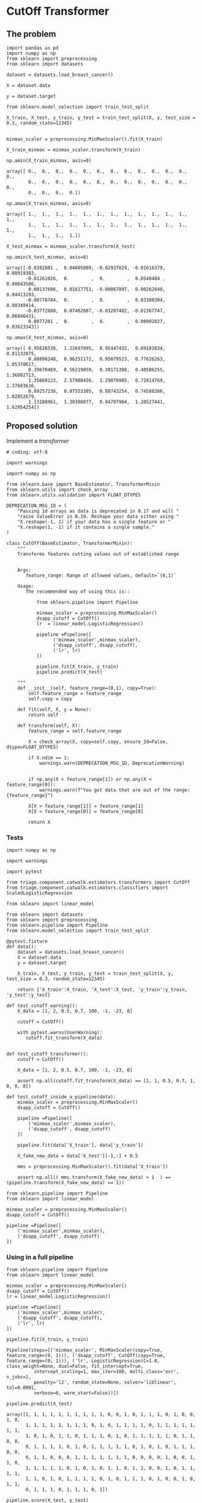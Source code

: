 * CutOff Transformer
  :PROPERTIES:
  :header-args: :session
  :END:


** The problem


   #+BEGIN_SRC ipython
     import pandas as pd
     import numpy as np
     from sklearn import preprocessing
     from sklearn import datasets
   #+END_SRC

   #+RESULTS:

   #+BEGIN_SRC ipython
     dataset = datasets.load_breast_cancer()

     X = dataset.data

     y = dataset.target
   #+END_SRC

   #+RESULTS:


   #+BEGIN_SRC ipython
     from sklearn.model_selection import train_test_split

     X_train, X_test, y_train, y_test = train_test_split(X, y, test_size = 0.3, random_state=12345)

   #+END_SRC

   #+RESULTS:


   #+BEGIN_SRC ipython
     minmax_scaler = preprocessing.MinMaxScaler().fit(X_train)

     X_train_minmax = minmax_scaler.transform(X_train)
   #+END_SRC

   #+RESULTS:

   #+BEGIN_SRC ipython
     np.amin(X_train_minmax, axis=0)
   #+END_SRC

   #+RESULTS:
   : array([ 0.,  0.,  0.,  0.,  0.,  0.,  0.,  0.,  0.,  0.,  0.,  0.,  0.,
   :         0.,  0.,  0.,  0.,  0.,  0.,  0.,  0.,  0.,  0.,  0.,  0.,  0.,
   :         0.,  0.,  0.,  0.])


   #+BEGIN_SRC ipython
     np.amax(X_train_minmax, axis=0)
   #+END_SRC

   #+RESULTS:
   : array([ 1.,  1.,  1.,  1.,  1.,  1.,  1.,  1.,  1.,  1.,  1.,  1.,  1.,
   :         1.,  1.,  1.,  1.,  1.,  1.,  1.,  1.,  1.,  1.,  1.,  1.,  1.,
   :         1.,  1.,  1.,  1.])


   #+BEGIN_SRC ipython
     X_test_minmax = minmax_scaler.transform(X_test)

     np.amin(X_test_minmax, axis=0)
   #+END_SRC

   #+RESULTS:
   : array([-0.0382801 ,  0.04605809, -0.02937829, -0.01616379,  0.08919383,
   :        -0.01261026,  0.        ,  0.        ,  0.0540404 ,  0.00643586,
   :         0.00137606,  0.01617751, -0.00067897,  0.00262048,  0.04413193,
   :        -0.00778784,  0.        ,  0.        ,  0.03388304,  0.00349414,
   :        -0.03772888,  0.07462687, -0.03207402, -0.01367747,  0.06846431,
   :         0.0077201 ,  0.        ,  0.        ,  0.00902827,  0.03623343])



   #+BEGIN_SRC ipython
     np.amax(X_test_minmax, axis=0)
   #+END_SRC

   #+RESULTS:
   : array([ 0.95626536,  1.22697095,  0.95447432,  0.89181034,  0.81132075,
   :         0.80898248,  0.96251172,  0.95079523,  0.77626263,  1.05370617,
   :         0.39670469,  0.56219059,  0.38171308,  0.40586255,  1.36082713,
   :         1.35660122,  2.57980456,  1.29070905,  0.72814769,  1.37603636,
   :         0.89257236,  0.87553305,  0.88743254,  0.74588306,  1.02852679,
   :         1.13188961,  1.30308077,  0.94707904,  1.20527441,  1.62954254])


** Proposed solution

   Implement a /transformer/

   #+BEGIN_SRC ipython  :tangle transformers.py
     # coding: utf-8

     import warnings

     import numpy as np

     from sklearn.base import BaseEstimator, TransformerMixin
     from sklearn.utils import check_array
     from sklearn.utils.validation import FLOAT_DTYPES

     DEPRECATION_MSG_1D = (
         "Passing 1d arrays as data is deprecated in 0.17 and will "
         "raise ValueError in 0.19. Reshape your data either using "
         "X.reshape(-1, 1) if your data has a single feature or "
         "X.reshape(1, -1) if it contains a single sample."
     )

     class CutOff(BaseEstimator, TransformerMixin):
         """
         Transforms features cutting values out of established range


         Args:
            feature_range: Range of allowed values, default=`(0,1)`

         Usage:
            The recommended way of using this is::

                from sklearn.pipeline import Pipeline

                minmax_scaler = preprocessing.MinMaxScaler()
                dsapp_cutoff = CutOff()
                lr  = linear_model.LogisticRegression()

                pipeline =Pipeline([
                      ('minmax_scaler',minmax_scaler),
                      ('dsapp_cutoff', dsapp_cutoff),
                      ('lr', lr)
                ])

                pipeline.fit(X_train, y_train)
                pipeline.predict(X_test)

         """
         def __init__(self, feature_range=(0,1), copy=True):
             self.feature_range = feature_range
             self.copy = copy

         def fit(self, X, y = None):
             return self

         def transform(self, X):
             feature_range = self.feature_range

             X = check_array(X, copy=self.copy, ensure_2d=False, dtype=FLOAT_DTYPES)

             if X.ndim == 1:
                 warnings.warn(DEPRECATION_MSG_1D, DeprecationWarning)


             if np.any(X > feature_range[1]) or np.any(X < feature_range[0]):
                 warnings.warn(f"You got data that are out of the range:{feature_range}")

             X[X > feature_range[1]] = feature_range[1]
             X[X < feature_range[0]] = feature_range[0]

             return X
   #+END_SRC
   #+RESULTS:

*** Tests

    #+BEGIN_SRC ipython :tangle ../../tests/test_estimators.py
        import numpy as np

        import warnings

        import pytest

        from triage.component.catwalk.estimators.transformers import CutOff
        from triage.component.catwalk.estimators.classifiers import ScaledLogisticRegression

        from sklearn import linear_model

        from sklearn import datasets
        from sklearn import preprocessing
        from sklearn.pipeline import Pipeline
        from sklearn.model_selection import train_test_split

        @pytest.fixture
        def data():
            dataset = datasets.load_breast_cancer()
            X = dataset.data
            y = dataset.target

            X_train, X_test, y_train, y_test = train_test_split(X, y, test_size = 0.3, random_state=12345)

            return {'X_train':X_train, 'X_test':X_test, 'y_train':y_train, 'y_test':y_test}

        def test_cutoff_warning():
            X_data = [1, 2, 0.5, 0.7, 100, -1, -23, 0]

            cutoff = CutOff()

            with pytest.warns(UserWarning):
               cutoff.fit_transform(X_data)


        def test_cutoff_transformer():
            cutoff = CutOff()

            X_data = [1, 2, 0.5, 0.7, 100, -1, -23, 0]

            assert np.all(cutoff.fit_transform(X_data) == [1, 1, 0.5, 0.7, 1, 0, 0, 0])

        def test_cutoff_inside_a_pipeline(data):
            minmax_scaler = preprocessing.MinMaxScaler()
            dsapp_cutoff = CutOff()

            pipeline =Pipeline([
                ('minmax_scaler',minmax_scaler),
                ('dsapp_cutoff', dsapp_cutoff)
            ])

            pipeline.fit(data['X_train'], data['y_train'])

            X_fake_new_data = data['X_test'][-1,:] + 0.5

            mms = preprocessing.MinMaxScaler().fit(data['X_train'])

            assert np.all(( mms.transform(X_fake_new_data) > 1  ) == (pipeline.transform(X_fake_new_data) == 1))
    #+END_SRC

    #+BEGIN_SRC ipython
      from sklearn.pipeline import Pipeline
      from sklearn import linear_model

      minmax_scaler = preprocessing.MinMaxScaler()
      dsapp_cutoff = CutOff()

      pipeline =Pipeline([
          ('minmax_scaler',minmax_scaler),
          ('dsapp_cutoff', dsapp_cutoff)
      ])
    #+END_SRC

*** Using in a full pipeline

    #+BEGIN_SRC ipython
      from sklearn.pipeline import Pipeline
      from sklearn import linear_model

      minmax_scaler = preprocessing.MinMaxScaler()
      dsapp_cutoff = CutOff()
      lr = linear_model.LogisticRegression()

      pipeline =Pipeline([
          ('minmax_scaler',minmax_scaler),
          ('dsapp_cutoff', dsapp_cutoff),
          ('lr', lr)
      ])
    #+END_SRC

    #+RESULTS:

    #+BEGIN_SRC ipython
      pipeline.fit(X_train, y_train)
    #+END_SRC

    #+RESULTS:
    : Pipeline(steps=[('minmax_scaler', MinMaxScaler(copy=True, feature_range=(0, 1))), ('dsapp_cutoff', CutOff(copy=True, feature_range=(0, 1))), ('lr', LogisticRegression(C=1.0, class_weight=None, dual=False, fit_intercept=True,
    :           intercept_scaling=1, max_iter=100, multi_class='ovr', n_jobs=1,
    :           penalty='l2', random_state=None, solver='liblinear', tol=0.0001,
    :           verbose=0, warm_start=False))])


    #+BEGIN_SRC ipython
      pipeline.predict(X_test)
    #+END_SRC

    #+RESULTS:
    : array([1, 1, 1, 1, 1, 1, 1, 1, 1, 1, 0, 0, 1, 0, 1, 1, 1, 0, 1, 0, 0, 1, 0,
    :        1, 1, 1, 1, 1, 1, 1, 1, 0, 1, 0, 1, 1, 1, 1, 0, 1, 1, 1, 1, 1, 1, 1,
    :        1, 0, 1, 0, 1, 1, 0, 1, 1, 1, 0, 1, 0, 1, 1, 1, 1, 1, 0, 1, 1, 0, 0,
    :        0, 1, 1, 1, 1, 0, 1, 0, 1, 1, 1, 1, 1, 0, 1, 0, 1, 0, 1, 1, 1, 0, 0,
    :        0, 1, 1, 0, 0, 0, 1, 1, 1, 1, 1, 1, 1, 0, 0, 0, 0, 1, 0, 0, 1, 1, 0,
    :        1, 1, 1, 1, 1, 0, 1, 0, 1, 0, 1, 1, 0, 1, 1, 0, 0, 1, 0, 1, 1, 1, 1,
    :        1, 1, 0, 1, 0, 1, 1, 1, 1, 0, 1, 0, 1, 1, 1, 0, 1, 0, 0, 1, 0, 1, 1,
    :        0, 1, 1, 1, 0, 1, 1, 1, 0, 1])


    #+BEGIN_SRC ipython
      pipeline.score(X_test, y_test)
    #+END_SRC

    #+RESULTS:
    : 0.9590643274853801

    #+BEGIN_SRC ipython
      pipeline.predict(X_test[-1,:])
    #+END_SRC

    #+RESULTS:
    : array([1])

*** Storing the pipeline


    #+BEGIN_SRC ipython
      from sklearn.externals import joblib
      joblib.dump(pipeline, 'dsapp_pipeline.plk')
    #+END_SRC

    #+RESULTS:
    | dsapp_pipeline.plk |


    #+BEGIN_SRC ipython
      pipeline_reloaded =joblib.load('dsapp_pipeline.plk')
      pipeline_reloaded.transform(X_fake_new_data + 0.5)
    #+END_SRC

    #+RESULTS:
    : array([ 0.27960688,  0.28257261,  0.2540902 ,  0.14362069,  1.        ,
    :         1.        ,  1.        ,  1.        ,  1.        ,  1.        ,
    :         0.21651276,  0.19965523,  0.0452458 ,  0.0212328 ,  1.        ,
    :         1.        ,  1.        ,  1.        ,  1.        ,  1.        ,
    :         0.19521559,  0.22414712,  0.16787458,  0.08615063,  1.        ,
    :         0.74621408,  0.7536428 ,  1.        ,  1.        ,  1.        ])


* "ScaledLogisticRegression" model
  :PROPERTIES:
  :header-args: :session
  :END:

   We could encapsulate the functionality of the previous pipeline in a
   class, so, we can forget about all this details and just use it as a
   inplace replacemente for =scikit-learn= =Logisticregression= class.

   #+BEGIN_SRC ipython :tangle classifiers.py
     # coding: utf-8

     from sklearn.base import BaseEstimator, ClassifierMixin
     from sklearn.pipeline import Pipeline
     from sklearn.preprocessing import MinMaxScaler
     from sklearn.linear_model import LogisticRegression

     from triage.component.catwalk.estimators.transformers import CutOff

     class ScaledLogisticRegression(BaseEstimator, ClassifierMixin):
         """
         An in-place replacement for the scikit-learn's LogisticRegression.

         It incorporates the MaxMinScaler, and the CutOff as preparations
         for the  logistic regression.
         """
         def __init__(self, penalty='l2', dual=False, tol=1e-4, C=1.0,
                      fit_intercept=True, intercept_scaling=1, class_weight=None,
                      random_state=None, solver='liblinear', max_iter=100,
                      multi_class='ovr', verbose=0, warm_start=False, n_jobs=1):


             self.penalty = penalty
             self.dual = dual
             self.tol = tol
             self.C = C
             self.fit_intercept = fit_intercept
             self.intercept_scaling = intercept_scaling
             self.class_weight = class_weight
             self.random_state = random_state
             self.solver = solver
             self.max_iter = max_iter
             self.multi_class = multi_class
             self.verbose = verbose
             self.warm_start = warm_start
             self.n_jobs = n_jobs

             self.minmax_scaler = MinMaxScaler()
             self.dsapp_cutoff = CutOff()
             self.lr = LogisticRegression(penalty=penalty, dual=dual, tol=tol, C=C,
                                          fit_intercept=fit_intercept, intercept_scaling=intercept_scaling, class_weight=class_weight,
                                          random_state=random_state, solver=solver, max_iter=max_iter,
                                          multi_class=multi_class, verbose=verbose, warm_start=warm_start, n_jobs=n_jobs)

             self.pipeline =Pipeline([
                 ('minmax_scaler', self.minmax_scaler),
                 ('dsapp_cutoff', self.dsapp_cutoff),
                 ('lr', self.lr)
             ])


         def fit(self, X, y = None):
             self.pipeline.fit(X, y)

             self.min_ = self.pipeline.named_steps['minmax_scaler'].min_
             self.scale_ = self.pipeline.named_steps['minmax_scaler'].scale_
             self.data_min_ = self.pipeline.named_steps['minmax_scaler'].data_min_
             self.data_max_ = self.pipeline.named_steps['minmax_scaler'].data_max_
             self.data_range_ = self.pipeline.named_steps['minmax_scaler'].data_range_

             self.coef_ = self.pipeline.named_steps['lr'].coef_
             self.intercept_ = self.pipeline.named_steps['lr'].intercept_

             self.classes_ = self.pipeline.named_steps['lr'].classes_

             return self

         def predict_proba(self, X):
             return self.pipeline.predict_proba(X)

         def predict_log_proba(self, X):
             return self.pipeline.predict_log_proba(X)

         def predict(self, X):
             return self.pipeline.predict(X)

         def score(self, X, y):
             return self.pipeline.score(X,y)
   #+END_SRC

   #+RESULTS:


   We can see that, this class reproduces the behaviour that the =pipeline=
   of the last section.


   #+BEGIN_SRC ipython :tangle ../../tests/test_estimators.py
     def test_dsapp_lr(data):
         dsapp_lr = ScaledLogisticRegression()
         dsapp_lr.fit(data['X_train'], data['y_train'])

         minmax_scaler = preprocessing.MinMaxScaler()
         dsapp_cutoff = CutOff()
         lr = linear_model.LogisticRegression()

         pipeline =Pipeline([
             ('minmax_scaler',minmax_scaler),
             ('dsapp_cutoff', dsapp_cutoff),
             ('lr', lr)
         ])

         pipeline.fit(data['X_train'], data['y_train'])

         assert np.all(dsapp_lr.predict(data['X_test']) == pipeline.predict(data['X_test']))
   #+END_SRC

   #+RESULTS:



* Another approach (abandoned)

   #+BEGIN_SRC ipython
     class DsappMinMaxScaler(preprocessing.MinMaxScaler):
         def transform(self, X):
             X_bad = super(DsappMinMaxScaler, self).transform(X)
             X_bad[X_bad > 1] = 1
             X_bad[X_bad < 0] = 0
             return X_bad
   #+END_SRC


   #+BEGIN_SRC ipython
     dsapp_scaler = DsappMinMaxScaler().fit(X_train)
     X_train_dsapp = dsapp_scaler.transform(X_train)
     np.amin(X_train_dsapp, axis=0)
   #+END_SRC

   #+RESULTS:
   : array([ 0.,  0.,  0.,  0.,  0.,  0.,  0.,  0.,  0.,  0.,  0.,  0.,  0.,
   :         0.,  0.,  0.,  0.,  0.,  0.,  0.,  0.,  0.,  0.,  0.,  0.,  0.,
   :         0.,  0.,  0.,  0.])

   #+BEGIN_SRC ipython
     X_test_dsapp = dsapp_scaler.transform(X_test)
     np.amin(X_test_dsapp, axis=0)
   #+END_SRC


   #+RESULTS:
   : array([ 0.95626536,  1.22697095,  0.95447432,  0.89181034,  0.81132075,
   :         0.80898248,  0.96251172,  0.95079523,  0.77626263,  1.05370617,
   :         0.39670469,  0.56219059,  0.38171308,  0.40586255,  1.36082713,
   :         1.35660122,  2.57980456,  1.29070905,  0.72814769,  1.37603636,
   :         0.89257236,  0.87553305,  0.88743254,  0.74588306,  1.02852679,
   :         1.13188961,  1.30308077,  0.94707904,  1.20527441,  1.62954254])

   #+RESULTS:
   : array([ 0.        ,  0.04605809,  0.        ,  0.        ,  0.08919383,
   :         0.        ,  0.        ,  0.        ,  0.0540404 ,  0.00643586,
   :         0.00137606,  0.01617751,  0.        ,  0.00262048,  0.04413193,
   :         0.        ,  0.        ,  0.        ,  0.03388304,  0.00349414,
   :         0.        ,  0.07462687,  0.        ,  0.        ,  0.06846431,
   :         0.0077201 ,  0.        ,  0.        ,  0.00902827,  0.03623343])


   #+BEGIN_SRC ipython
     np.amax(X_test_dsapp, axis=0)
   #+END_SRC

   #+RESULTS:
   : array([ 0.95626536,  1.        ,  0.95447432,  0.89181034,  0.81132075,
   :         0.80898248,  0.96251172,  0.95079523,  0.77626263,  1.        ,
   :         0.39670469,  0.56219059,  0.38171308,  0.40586255,  1.        ,
   :         1.        ,  1.        ,  1.        ,  0.72814769,  1.        ,
   :         0.89257236,  0.87553305,  0.88743254,  0.74588306,  1.        ,
   :         1.        ,  1.        ,  0.94707904,  1.        ,  1.        ])

   #+BEGIN_SRC ipython
     np.amax(X_test_minmax, axis=0)
   #+END_SRC

   #+RESULTS:
   : array([ 0.95626536,  1.22697095,  0.95447432,  0.89181034,  0.81132075,
   :         0.80898248,  0.96251172,  0.95079523,  0.77626263,  1.05370617,
   :         0.39670469,  0.56219059,  0.38171308,  0.40586255,  1.36082713,
   :         1.35660122,  2.57980456,  1.29070905,  0.72814769,  1.37603636,
   :         0.89257236,  0.87553305,  0.88743254,  0.74588306,  1.02852679,
   :         1.13188961,  1.30308077,  0.94707904,  1.20527441,  1.62954254])



   #+BEGIN_SRC ipython
     X_fake_new_data = X_test[-1,:] + 0.5
     X_fake_new_data
   #+END_SRC

   #+RESULTS:
   #+begin_example
   array([  1.34500000e+01,   1.65200000e+01,   8.36400000e+01,
            5.14200000e+02,   6.00500000e-01,   5.79430000e-01,
            5.61550000e-01,   5.33700000e-01,   6.73000000e-01,
            5.64700000e-01,   7.09400000e-01,   1.26360000e+00,
            1.73100000e+00,   1.81700000e+01,   5.08725000e-01,
            5.20030000e-01,   5.23350000e-01,   5.11320000e-01,
            5.26250000e-01,   5.04726000e-01,   1.42400000e+01,
            2.04300000e+01,   8.93100000e+01,   5.85900000e+02,
            6.48300000e-01,   7.06800000e-01,   7.24100000e-01,
            6.05600000e-01,   8.38000000e-01,   5.95840000e-01])
   #+end_example


   #+BEGIN_SRC ipython
     dsapp_scaler.transform(X_fake_new_data)
   #+END_SRC

   #+RESULTS:
   : array([ 0.25503686,  0.26182573,  0.2505335 ,  0.14340517,  0.43215672,
   :         0.17390359,  0.14421275,  0.16749503,  0.33838384,  0.3271194 ,
   :         0.03545175,  0.08915311,  0.02167045,  0.02029892,  0.32437434,
   :         0.1743862 ,  0.15211726,  0.27677262,  0.25845669,  0.18213281,
   :         0.17675724,  0.2108209 ,  0.16530455,  0.08602606,  0.52387421,
   :         0.19713159,  0.23324313,  0.3628866 ,  0.43121882,  0.4360838 ])
